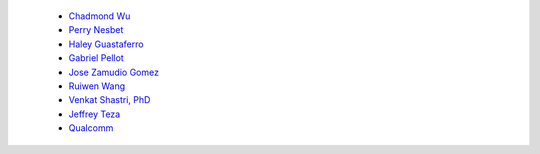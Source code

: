 
 - `Chadmond Wu <https://github.com/chadmondwu>`__ 
 - `Perry Nesbet <https://linkedin.com/in/perry-nesbet-228abb17a>`__ 
 - `Haley Guastaferro <https://linkedin.com/in/haley-guastaferro>`__ 
 - `Gabriel Pellot <https://google.com>`__ 
 - `Jose Zamudio Gomez <https://google.com>`__ 
 - `Ruiwen Wang <https://google.com>`__ 
 - `Venkat Shastri, PhD <https://www.sandiego.edu/engineering/faculty-and-staff/biography.php?profile_id=1753>`__ 
 - `Jeffrey Teza <https://linkedin.com/in/jeff-teza/>`__ 
 - `Qualcomm <https://linkedin.com/company/qualcomm/>`__ 
